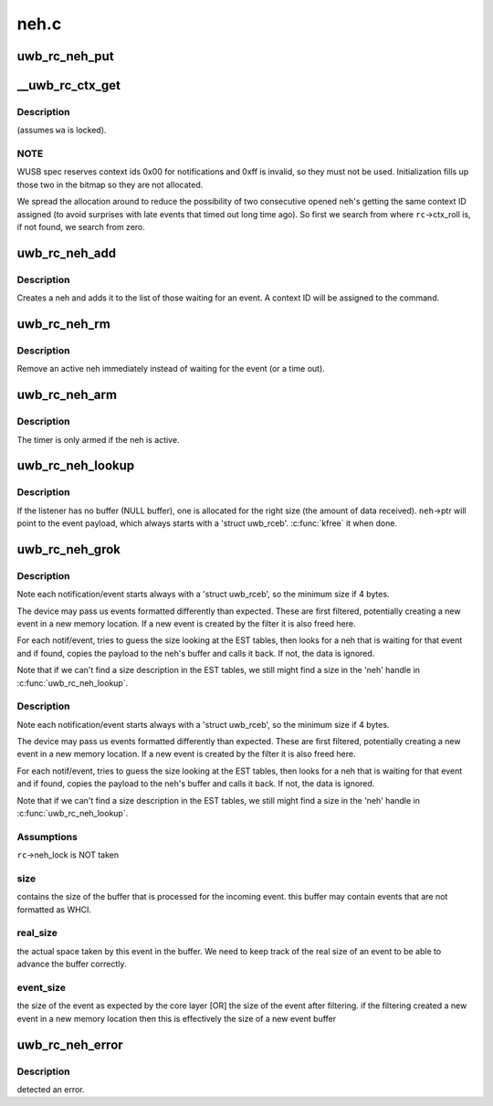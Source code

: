 .. -*- coding: utf-8; mode: rst -*-

=====
neh.c
=====


.. _`uwb_rc_neh_put`:

uwb_rc_neh_put
==============

.. c:function:: void uwb_rc_neh_put (struct uwb_rc_neh *neh)

    release reference to a neh

    :param struct uwb_rc_neh \*neh:
        the neh



.. _`__uwb_rc_ctx_get`:

__uwb_rc_ctx_get
================

.. c:function:: int __uwb_rc_ctx_get (struct uwb_rc *rc, struct uwb_rc_neh *neh)

    :param struct uwb_rc \*rc:
        UWB Radio Controller descriptor; ``rc``\ ->neh_lock taken

    :param struct uwb_rc_neh \*neh:
        Notification/Event Handle
        ``returns`` 0 if context id was assigned ok; < 0 errno on error (if
        all the context IDs are taken).



.. _`__uwb_rc_ctx_get.description`:

Description
-----------

(assumes ``wa`` is locked).



.. _`__uwb_rc_ctx_get.note`:

NOTE
----

WUSB spec reserves context ids 0x00 for notifications and
0xff is invalid, so they must not be used. Initialization
fills up those two in the bitmap so they are not allocated.

We spread the allocation around to reduce the possibility of two
consecutive opened ``neh``\ 's getting the same context ID assigned (to
avoid surprises with late events that timed out long time ago). So
first we search from where ``rc``\ ->ctx_roll is, if not found, we
search from zero.



.. _`uwb_rc_neh_add`:

uwb_rc_neh_add
==============

.. c:function:: struct uwb_rc_neh *uwb_rc_neh_add (struct uwb_rc *rc, struct uwb_rccb *cmd, u8 expected_type, u16 expected_event, uwb_rc_cmd_cb_f cb, void *arg)

    add a neh for a radio controller command

    :param struct uwb_rc \*rc:
        the radio controller

    :param struct uwb_rccb \*cmd:
        the radio controller command

    :param u8 expected_type:
        the type of the expected response event

    :param u16 expected_event:
        the expected event ID

    :param uwb_rc_cmd_cb_f cb:
        callback for when the event is received

    :param void \*arg:
        argument for the callback



.. _`uwb_rc_neh_add.description`:

Description
-----------

Creates a neh and adds it to the list of those waiting for an
event.  A context ID will be assigned to the command.



.. _`uwb_rc_neh_rm`:

uwb_rc_neh_rm
=============

.. c:function:: void uwb_rc_neh_rm (struct uwb_rc *rc, struct uwb_rc_neh *neh)

    remove a neh.

    :param struct uwb_rc \*rc:
        the radio controller

    :param struct uwb_rc_neh \*neh:
        the neh to remove



.. _`uwb_rc_neh_rm.description`:

Description
-----------

Remove an active neh immediately instead of waiting for the event
(or a time out).



.. _`uwb_rc_neh_arm`:

uwb_rc_neh_arm
==============

.. c:function:: void uwb_rc_neh_arm (struct uwb_rc *rc, struct uwb_rc_neh *neh)

    arm an event handler timeout timer

    :param struct uwb_rc \*rc:
        UWB Radio Controller

    :param struct uwb_rc_neh \*neh:
        Notification/event handler for ``rc``



.. _`uwb_rc_neh_arm.description`:

Description
-----------

The timer is only armed if the neh is active.



.. _`uwb_rc_neh_lookup`:

uwb_rc_neh_lookup
=================

.. c:function:: struct uwb_rc_neh *uwb_rc_neh_lookup (struct uwb_rc *rc, const struct uwb_rceb *rceb)

    :param struct uwb_rc \*rc:
        UWB Radio Controller

    :param const struct uwb_rceb \*rceb:
        Pointer to the RCEB buffer



.. _`uwb_rc_neh_lookup.description`:

Description
-----------

If the listener has no buffer (NULL buffer), one is allocated for
the right size (the amount of data received). ``neh``\ ->ptr will point
to the event payload, which always starts with a 'struct
uwb_rceb'. :c:func:`kfree` it when done.



.. _`uwb_rc_neh_grok`:

uwb_rc_neh_grok
===============

.. c:function:: void uwb_rc_neh_grok (struct uwb_rc *rc, void *buf, size_t buf_size)

    :param struct uwb_rc \*rc:
        UWB Radio Controller

    :param void \*buf:
        Buffer with the stream of notifications/events

    :param size_t buf_size:
        Amount of data in the buffer



.. _`uwb_rc_neh_grok.description`:

Description
-----------

Note each notification/event starts always with a 'struct
uwb_rceb', so the minimum size if 4 bytes.

The device may pass us events formatted differently than expected.
These are first filtered, potentially creating a new event in a new
memory location. If a new event is created by the filter it is also
freed here.

For each notif/event, tries to guess the size looking at the EST
tables, then looks for a neh that is waiting for that event and if
found, copies the payload to the neh's buffer and calls it back. If
not, the data is ignored.

Note that if we can't find a size description in the EST tables, we
still might find a size in the 'neh' handle in :c:func:`uwb_rc_neh_lookup`.



.. _`uwb_rc_neh_grok.description`:

Description
-----------

Note each notification/event starts always with a 'struct
uwb_rceb', so the minimum size if 4 bytes.

The device may pass us events formatted differently than expected.
These are first filtered, potentially creating a new event in a new
memory location. If a new event is created by the filter it is also
freed here.

For each notif/event, tries to guess the size looking at the EST
tables, then looks for a neh that is waiting for that event and if
found, copies the payload to the neh's buffer and calls it back. If
not, the data is ignored.

Note that if we can't find a size description in the EST tables, we
still might find a size in the 'neh' handle in :c:func:`uwb_rc_neh_lookup`.



.. _`uwb_rc_neh_grok.assumptions`:

Assumptions
-----------


``rc``\ ->neh_lock is NOT taken



.. _`uwb_rc_neh_grok.size`:

size
----

contains the size of the buffer that is processed for the
incoming event. this buffer may contain events that are not
formatted as WHCI.



.. _`uwb_rc_neh_grok.real_size`:

real_size
---------

the actual space taken by this event in the buffer.
We need to keep track of the real size of an event to be able to
advance the buffer correctly.



.. _`uwb_rc_neh_grok.event_size`:

event_size
----------

the size of the event as expected by the core layer
[OR] the size of the event after filtering. if the filtering
created a new event in a new memory location then this is
effectively the size of a new event buffer



.. _`uwb_rc_neh_error`:

uwb_rc_neh_error
================

.. c:function:: void uwb_rc_neh_error (struct uwb_rc *rc, int error)

    :param struct uwb_rc \*rc:
        UWB Radio Controller

    :param int error:
        Errno error code



.. _`uwb_rc_neh_error.description`:

Description
-----------

detected an error.

